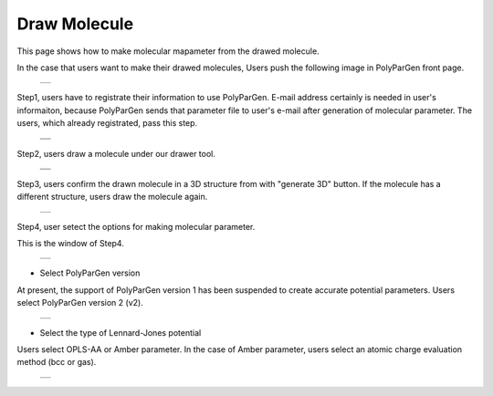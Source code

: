=============
Draw Molecule
=============

This page shows how to make molecular mapameter from the drawed molecule.

In the case that users want to make their drawed molecules,
Users push the following image in PolyParGen front page.

  +--------------------------------------------------------------------------+
  | .. image:: ./imgs/draw_molecule_001.png                                  |
  |    :scale: 70 %                                                          |
  |    :align: center                                                        |
  +--------------------------------------------------------------------------+

Step1, users have to registrate their information to use PolyParGen.
E-mail address certainly is needed in user's informaiton, because PolyParGen sends that parameter file to user's e-mail after generation of molecular parameter.
The users, which already registrated, pass this step.

  +--------------------------------------------------------------------------+
  | .. image:: ./imgs/upload_file_002.png                                    |
  |    :scale: 100 %                                                         |
  |    :align: center                                                        |
  +--------------------------------------------------------------------------+
  | .. image:: ./imgs/upload_file_003.png                                    |
  |    :scale: 70 %                                                          |
  |    :align: center                                                        |
  +--------------------------------------------------------------------------+

Step2, users draw a molecule under our drawer tool.

  +--------------------------------------------------------------------------+
  | .. image:: ./imgs/draw_molecule_002.png                                  |
  |    :scale: 100 %                                                         |
  |    :align: center                                                        |
  +--------------------------------------------------------------------------+
  | .. image:: ./imgs/draw_molecule_003.png                                  |
  |    :scale: 70 %                                                          |
  |    :align: center                                                        |
  +--------------------------------------------------------------------------+

Step3, users confirm the drawn molecule in a 3D structure from with "generate 3D" button. If the molecule has a different structure, users draw the molecule again.

  +--------------------------------------------------------------------------+
  | .. image:: ./imgs/draw_molecule_004.png                                  |
  |    :scale: 70 %                                                          |
  |    :align: center                                                        |
  +--------------------------------------------------------------------------+

Step4, user setect the options for making molecular parameter.

This is the window of Step4.

  +--------------------------------------------------------------------------+
  | .. image:: ./imgs/draw_molecule_005.png                                  |
  |    :scale: 65 %                                                          |
  |    :align: center                                                        |
  +--------------------------------------------------------------------------+

- Select PolyParGen version
At present, the support of PolyParGen version 1 has been suspended to create accurate potential parameters.
Users select PolyParGen version 2 (v2).

  +--------------------------------------------------------------------------+
  | .. image:: ./imgs/draw_molecule_006.png                                  |
  |    :scale: 100 %                                                         |
  |    :align: center                                                        |
  +--------------------------------------------------------------------------+

- Select the type of Lennard-Jones potential
Users select OPLS-AA or Amber parameter. 
In the case of Amber parameter, users select an atomic charge evaluation method (bcc or gas).

  +--------------------------------------------------------------------------+
  | .. image:: ./imgs/draw_molecule_007.png                                  |
  |    :scale: 100 %                                                         |
  |    :align: center                                                        |
  +--------------------------------------------------------------------------+

